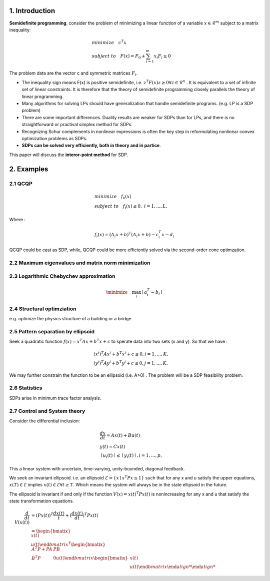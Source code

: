 1. Introduction
=================================

**Semidefinite programming**. consider the problem of minimizing a linear function of a variable
:math:`x\in \mathcal{R}^{m}` subject to a matrix inequality:

.. math::
  \begin{align*}
  &minimize\quad c^{T}x \\
  &subject\ to \quad F(x) = F_{0} + \sum_{i=1}^{m}x_{i}F_{i} \ge 0
  \end{align*}

The problem data are the vector c and symmetric matrices :math:`F_{i}`.

* The inequality sign means F(x) is positive semidefinite, i.e. :math:`z^{T}F(x)z \ge 0 \forall z \in \mathcal{R}^{n}` . It is equivalent to a set of infinite set of linear constraints. It is therefore that the theory of semidefinite programming closely parallels the theory of linear programming.
* Many algorithms for solving LPs should have generalization that handle semidefinite programs.  (e.g. LP is a SDP problem)
* There are some important differences. Duality results are weaker for SDPs than for LPs, and there is no straightforward or practival simplex method for SDPs.
* Recognizing Schur complements in nonlinear expressions is often the key step in reformulating nonlinear convex optimization problems as SDPs.
* **SDPs can be solved very efficiently, both in theory and in partice**.

This paper will discuss the **interor-point method** for SDP.

2. Examples
==================================

2.1 QCQP
------------------------------

.. math::
  \begin{align*}
  &minimize \quad f_{0}(x) \\
  &subject\ to \quad f_{i}(x) \le 0, \ i = 1,...,L,
  \end{align*}

Where :

.. math::
  f_{i}(x) = (A_{i}x+b)^{T}(A_{i}x+b) - c_{i}^{T}x -d_{i}

QCQP could be cast as SDP, while, QCQP could be more efficiently solved via the second-order cone optimzation.

2.2 Maximum eigenvalues and matrix norm minimization
------------------------------

2.3 Logarithmic Chebychev approximation
------------------------------

.. math::
  \minimize \quad \max_{i}\mid a_{i}^{T} -b_{i} \mid

2.4 Structural optimziation
------------------------------

e.g. optimize the physics structure of a building or a bridge.

2.5 Pattern separation by ellipsoid
------------------------------

Seek a quadratic function :math:`f(x) = x^{T}Ax + b^{T}x + c` to sperate data into two sets (x and y).
So that we have :

.. math::
  \begin{align*}
  &(x^{i})^{T}Ax^{i}+b^{T}x^{i} + c \le 0, i =1,...,K, \\
  &(y^{j})^{T}Ay^{j}+b^{T}y^{j} + c \le 0, j =1,...,K,
  \end{align*}

We may further constrain the function to be an ellipsoid (i.e. A>0) .
The problem will be a SDP feasibility problem.

2.6 Statistics
------------------------------

SDPs arise in minimum trace factor analysis.

2.7 Control and System theory
-------------------------

Consider the differential inclusion:

.. math::
  \begin{align*}
  &\frac{dx}{dt} = Ax(t) + Bu(t) \\
  &y(t) = Cx(t) \\
  &\mid u_{i}(t)\mid \le \mid y_{i}(t)\mid ,i= 1,...,p,
  \end{align*}

This a linear system with uncertain, time-varying, unity-bounded, diagonal feedback.

We seek an invariant ellipsoid. i.e. an ellipsoid :math:`\mathcal{E} = \{x\mid x^{T}Px\le 1  \}` such that for any x and u satisfy the upper equations,
:math:`x(T)\in \mathcal{E}` implies :math:`x(t) \in \mathcal{E} \forall t \ge T`. Which means the system will always be in the state
ellipsoid in the future.

The ellipsoid is invariant if and only if the function :math:`V(x) = x(t)^{T}Px(t)` is nonincreasing for any x and u that satisfy the state transformation equations.

.. math::
  \begin{align*}
  \frac{d}{dt}V(x(t)) & = (Px(t))^{T}\frac{dx(t)}{t} + (\frac{dx(t)}{dt})^{T}Px(t) \\
  & = \begin{bmatix} x(t) \\ u(t)\end{bmatrix}^{T}
  \begin{bmatix} A^{T}P+PA & PB \\B^{T}P & 0 u(t)\end{bmatrix} \begin{bmatix} x(t) \\ u(t)\end{bmatrix}
  \end{align*}

